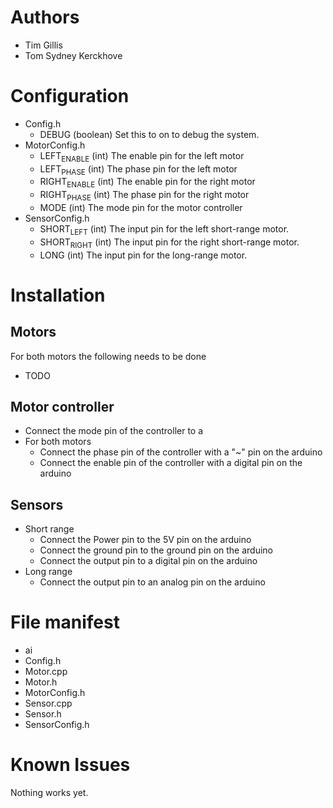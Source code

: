 * Authors
  - Tim Gillis
  - Tom Sydney Kerckhove

* Configuration
  - Config.h
    - DEBUG (boolean)
      Set this to on to debug the system.
  - MotorConfig.h
    - LEFT_ENABLE (int)
      The enable pin for the left motor
    - LEFT_PHASE (int)
      The phase pin for the left motor
    - RIGHT_ENABLE (int)
      The enable pin for the right motor
    - RIGHT_PHASE (int)
      The phase pin for the right motor
    - MODE (int)
      The mode pin for the motor controller
  - SensorConfig.h
    - SHORT_LEFT (int)
      The input pin for the left short-range motor.
    - SHORT_RIGHT (int)
      The input pin for the right short-range motor.
    - LONG (int)
      The input pin for the long-range motor.
* Installation
** Motors
For both motors the following needs to be done
    - TODO
** Motor controller
   - Connect the mode pin of the controller to a 
   - For both motors
     - Connect the phase pin of the controller with a "~" pin on the arduino
     - Connect the enable pin of the controller with a digital pin on the arduino
** Sensors
   - Short range
     - Connect the Power pin to the 5V pin on the arduino
     - Connect the ground pin to the ground pin on the arduino
     - Connect the output pin to a digital pin on the arduino
   - Long range
     - Connect the output pin to an analog pin on the arduino
* File manifest
  - ai
  - Config.h
  - Motor.cpp
  - Motor.h
  - MotorConfig.h
  - Sensor.cpp
  - Sensor.h
  - SensorConfig.h


* Known Issues
  Nothing works yet.
